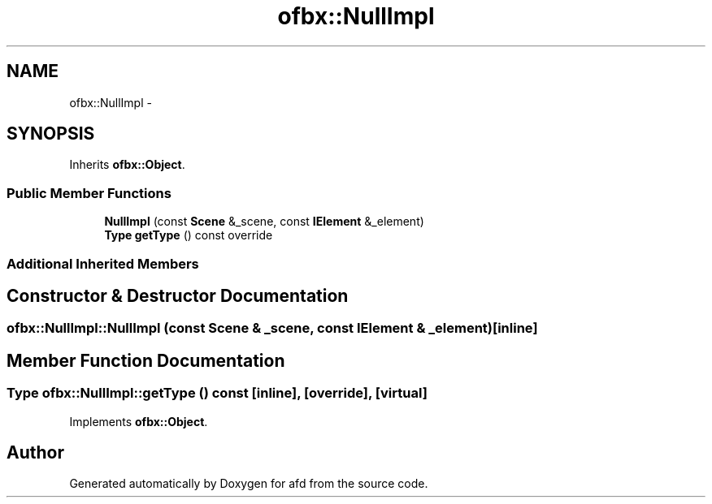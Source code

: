 .TH "ofbx::NullImpl" 3 "Thu Jun 14 2018" "afd" \" -*- nroff -*-
.ad l
.nh
.SH NAME
ofbx::NullImpl \- 
.SH SYNOPSIS
.br
.PP
.PP
Inherits \fBofbx::Object\fP\&.
.SS "Public Member Functions"

.in +1c
.ti -1c
.RI "\fBNullImpl\fP (const \fBScene\fP &_scene, const \fBIElement\fP &_element)"
.br
.ti -1c
.RI "\fBType\fP \fBgetType\fP () const override"
.br
.in -1c
.SS "Additional Inherited Members"
.SH "Constructor & Destructor Documentation"
.PP 
.SS "ofbx::NullImpl::NullImpl (const \fBScene\fP & _scene, const \fBIElement\fP & _element)\fC [inline]\fP"

.SH "Member Function Documentation"
.PP 
.SS "\fBType\fP ofbx::NullImpl::getType () const\fC [inline]\fP, \fC [override]\fP, \fC [virtual]\fP"

.PP
Implements \fBofbx::Object\fP\&.

.SH "Author"
.PP 
Generated automatically by Doxygen for afd from the source code\&.
